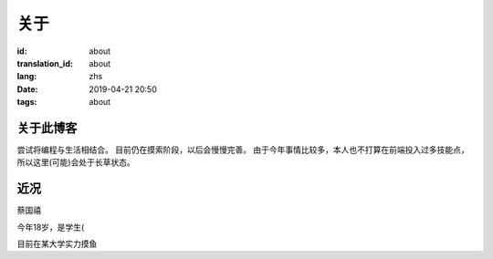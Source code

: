 关于
=========

:id: about
:translation_id: about
:lang: zhs
:date: 2019-04-21 20:50
:tags: about

关于此博客
----------
尝试将编程与生活相结合。
目前仍在摸索阶段，以后会慢慢完善。
由于今年事情比较多，本人也不打算在前端投入过多技能点，所以这里(可能)会处于长草状态。

近况
----------

蔡国禧

今年18岁，是学生(

目前在某大学实力摸鱼